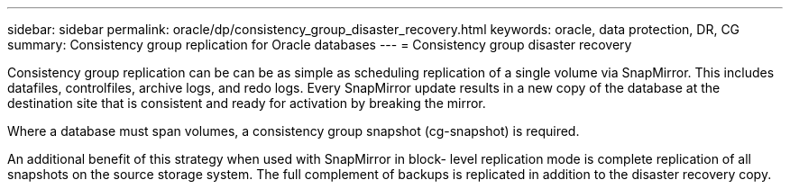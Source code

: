 ---
sidebar: sidebar
permalink: oracle/dp/consistency_group_disaster_recovery.html
keywords: oracle, data protection, DR, CG
summary: Consistency group replication for Oracle databases
---
= Consistency group disaster recovery

:hardbreaks:
:nofooter:
:icons: font
:linkattrs:
:imagesdir: /media/

[.lead]
Consistency group replication can be can be as simple as scheduling replication of a single volume via SnapMirror. This includes datafiles, controlfiles, archive logs, and redo logs. Every SnapMirror update results in a new copy of the database at the destination site that is consistent and ready for activation by breaking the mirror.

Where a database must span volumes, a consistency group snapshot (cg-snapshot) is required.

An additional benefit of this strategy when used with SnapMirror in block- level replication mode is complete replication of all snapshots on the source storage system. The full complement of backups is replicated in addition to the disaster recovery copy.
